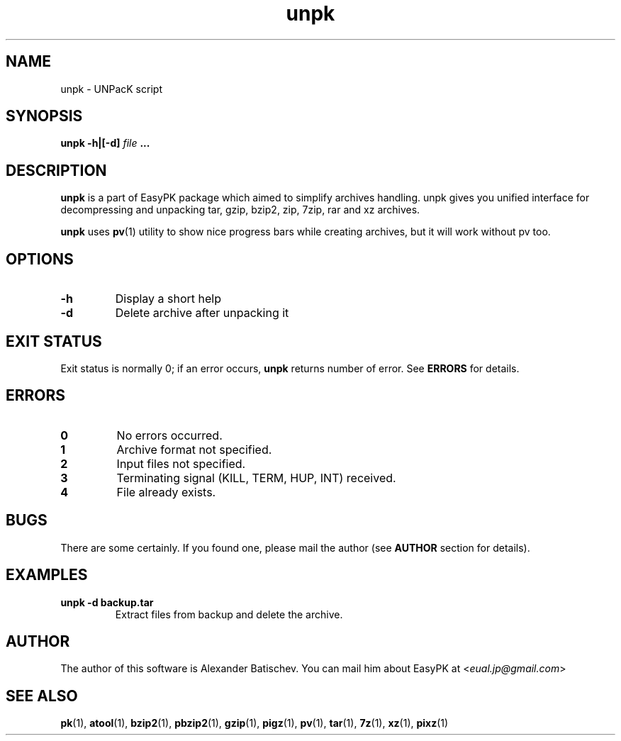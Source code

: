 .TH unpk 1 "December 26, 2012" "EasyPK dev"
.SH NAME
unpk \- UNPacK script
.SH SYNOPSIS
.B unpk -h|[-d]
.I 
file
.B ...
.SH DESCRIPTION
.B unpk
is a part of EasyPK package which aimed to simplify archives handling. unpk gives you unified interface for decompressing and unpacking tar, gzip, bzip2, zip, 7zip, rar and xz archives.
.P
.B
unpk
uses
.BR pv (1)
utility to show nice progress bars while creating archives, but it will work without pv too.
.SH OPTIONS
.TP
.B \-h
Display a short help
.TP
.B \-d
Delete archive after unpacking it
.SH EXIT STATUS
Exit status is normally 0; if an error occurs,
.B
unpk
returns number of error. See
.B
ERRORS
for details.
.SH ERRORS
.TP
.B 0
No errors occurred.
.TP
.B 1
Archive format not specified.
.TP
.B 2
Input files not specified.
.TP
.B 3
Terminating signal (KILL, TERM, HUP, INT) received.
.TP
.B 4
File already exists.
.SH BUGS
There are some certainly. If you found one, please mail the author (see
.B
AUTHOR
section for details).
.SH EXAMPLES
.TP
.B unpk -d backup.tar
Extract files from backup and delete the archive.
.SH AUTHOR
The author of this software is Alexander Batischev.
You can mail him about EasyPK at <\fIeual.jp@gmail.com\fR>
.SH SEE ALSO
.BR pk (1),
.BR atool (1),
.BR bzip2 (1),
.BR pbzip2 (1),
.BR gzip (1),
.BR pigz (1),
.BR pv (1),
.BR tar (1),
.BR 7z (1),
.BR xz (1),
.BR pixz (1)

